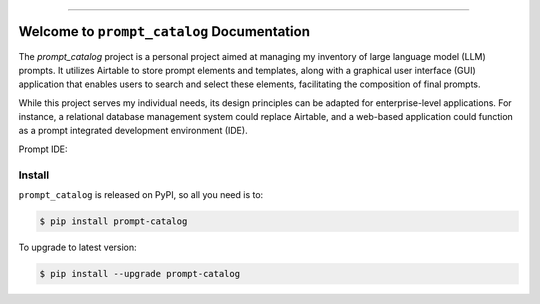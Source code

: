 
.. .. image:: https://readthedocs.org/projects/prompt-catalog/badge/?version=latest
    :target: https://prompt-catalog.readthedocs.io/en/latest/
    :alt: Documentation Status

.. .. image:: https://github.com/MacHu-GWU/prompt_catalog-project/workflows/CI/badge.svg
    :target: https://github.com/MacHu-GWU/prompt_catalog-project/actions?query=workflow:CI

.. .. image:: https://codecov.io/gh/MacHu-GWU/prompt_catalog-project/branch/main/graph/badge.svg
    :target: https://codecov.io/gh/MacHu-GWU/prompt_catalog-project

.. .. image:: https://img.shields.io/pypi/v/prompt-catalog.svg
    :target: https://pypi.python.org/pypi/prompt-catalog

.. .. image:: https://img.shields.io/pypi/l/prompt-catalog.svg
    :target: https://pypi.python.org/pypi/prompt-catalog

.. .. image:: https://img.shields.io/pypi/pyversions/prompt-catalog.svg
    :target: https://pypi.python.org/pypi/prompt-catalog

.. .. image:: https://img.shields.io/badge/Release_History!--None.svg?style=social
    :target: https://github.com/MacHu-GWU/prompt_catalog-project/blob/main/release-history.rst

.. .. image:: https://img.shields.io/badge/STAR_Me_on_GitHub!--None.svg?style=social
    :target: https://github.com/MacHu-GWU/prompt_catalog-project

------

.. .. image:: https://img.shields.io/badge/Link-Document-blue.svg
    :target: https://prompt-catalog.readthedocs.io/en/latest/

.. .. image:: https://img.shields.io/badge/Link-API-blue.svg
    :target: https://prompt-catalog.readthedocs.io/en/latest/py-modindex.html

.. .. image:: https://img.shields.io/badge/Link-Install-blue.svg
    :target: `install`_

.. .. image:: https://img.shields.io/badge/Link-GitHub-blue.svg
    :target: https://github.com/MacHu-GWU/prompt_catalog-project

.. .. image:: https://img.shields.io/badge/Link-Submit_Issue-blue.svg
    :target: https://github.com/MacHu-GWU/prompt_catalog-project/issues

.. .. image:: https://img.shields.io/badge/Link-Request_Feature-blue.svg
    :target: https://github.com/MacHu-GWU/prompt_catalog-project/issues

.. .. image:: https://img.shields.io/badge/Link-Download-blue.svg
    :target: https://pypi.org/pypi/prompt-catalog#files


Welcome to ``prompt_catalog`` Documentation
==============================================================================
The `prompt_catalog` project is a personal project aimed at managing my inventory of large language model (LLM) prompts. It utilizes Airtable to store prompt elements and templates, along with a graphical user interface (GUI) application that enables users to search and select these elements, facilitating the composition of final prompts.

While this project serves my individual needs, its design principles can be adapted for enterprise-level applications. For instance, a relational database management system could replace Airtable, and a web-based application could function as a prompt integrated development environment (IDE).

Prompt IDE:

.. image:: ./docs/source/prompt-catalog-gui-compose-tab.png


.. _install:

Install
------------------------------------------------------------------------------
``prompt_catalog`` is released on PyPI, so all you need is to:

.. code-block:: console

    $ pip install prompt-catalog

To upgrade to latest version:

.. code-block:: console

    $ pip install --upgrade prompt-catalog
